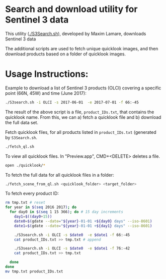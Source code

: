 * Search and download utility for Sentinel 3 data
This utility ([[./S3Search.sh]]), developed by Maxim Lamare, downloads Sentinel 3 data

The additional scripts are used to fetch unique quicklook images, and then download products based on a folder of quicklook images.

* Usage Instructions:

Example to download a list of Sentinel 3 products (OLCI) covering a specific point (66N, 45W) and time (June 2017):

#+BEGIN_SRC sh :results verbatim :eval no-export
./S3search.sh -i OLCI -s 2017-06-01  -e 2017-07-01 -f 66:-45
#+END_SRC
#+RESULTS:

The result of the above script is a file, =product_IDs.txt=, that contains the quicklook name. From this, we can a) fetch a quicklook file and b) download the full data set.

Fetch quicklook files, for all products listed in =product_IDs.txt= (generated by =S3Search.sh=.

#+BEGIN_SRC sh :results verbatim :eval no-export
./fetch_ql.sh
#+END_SRC
#+RESULTS:

To view all quicklook files. In "Preview.app", CMD+<DELETE> deletes a file.

#+BEGIN_SRC sh :results verbatim :eval no-export
open ./quicklook/*
#+END_SRC
#+RESULTS:

To fetch the full data for all quicklook files in a folder:

#+BEGIN_SRC sh :results verbatim :eval no-export
./fetch_scene_from_ql.sh <quicklook_folder> <target_folder>
#+END_SRC
#+RESULTS:

To fetch every product ID:

#+BEGIN_SRC sh :results verbatim :eval no-export
rm tmp.txt # reset
for year in $(seq 2016 2017); do
  for day0 in $(seq 1 15 366); do # 15 day increments
    day1=$((day0+15))
    date0=$(gdate --date="${year}-01-01 +${day0} days" --iso-8601)
    date1=$(gdate --date="${year}-01-01 +${day1} days" --iso-8601)

    ./S3search.sh -i OLCI -s $date0  -e $date1 -f 66:-45
    cat product_IDs.txt >> tmp.txt # append

    ./S3search.sh -i OLCI -s $date0  -e $date1 -f 76:-42
    cat product_IDs.txt >> tmp.txt

  done
done
mv tmp.txt product_IDs.txt
#+END_SRC
#+RESULTS:


